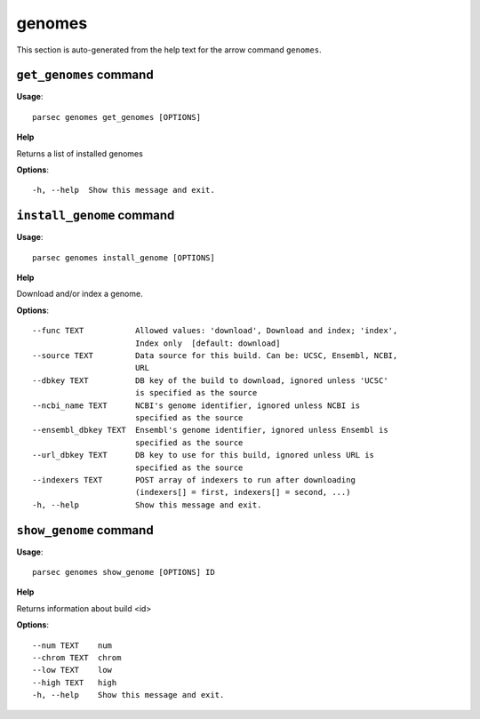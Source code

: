 genomes
=======

This section is auto-generated from the help text for the arrow command
``genomes``.


``get_genomes`` command
-----------------------

**Usage**::

    parsec genomes get_genomes [OPTIONS]

**Help**

Returns a list of installed genomes

**Options**::


      -h, --help  Show this message and exit.
    

``install_genome`` command
--------------------------

**Usage**::

    parsec genomes install_genome [OPTIONS]

**Help**

Download and/or index a genome.

**Options**::


      --func TEXT           Allowed values: 'download', Download and index; 'index',
                            Index only  [default: download]
      --source TEXT         Data source for this build. Can be: UCSC, Ensembl, NCBI,
                            URL
      --dbkey TEXT          DB key of the build to download, ignored unless 'UCSC'
                            is specified as the source
      --ncbi_name TEXT      NCBI's genome identifier, ignored unless NCBI is
                            specified as the source
      --ensembl_dbkey TEXT  Ensembl's genome identifier, ignored unless Ensembl is
                            specified as the source
      --url_dbkey TEXT      DB key to use for this build, ignored unless URL is
                            specified as the source
      --indexers TEXT       POST array of indexers to run after downloading
                            (indexers[] = first, indexers[] = second, ...)
      -h, --help            Show this message and exit.
    

``show_genome`` command
-----------------------

**Usage**::

    parsec genomes show_genome [OPTIONS] ID

**Help**

Returns information about build <id>

**Options**::


      --num TEXT    num
      --chrom TEXT  chrom
      --low TEXT    low
      --high TEXT   high
      -h, --help    Show this message and exit.
    
